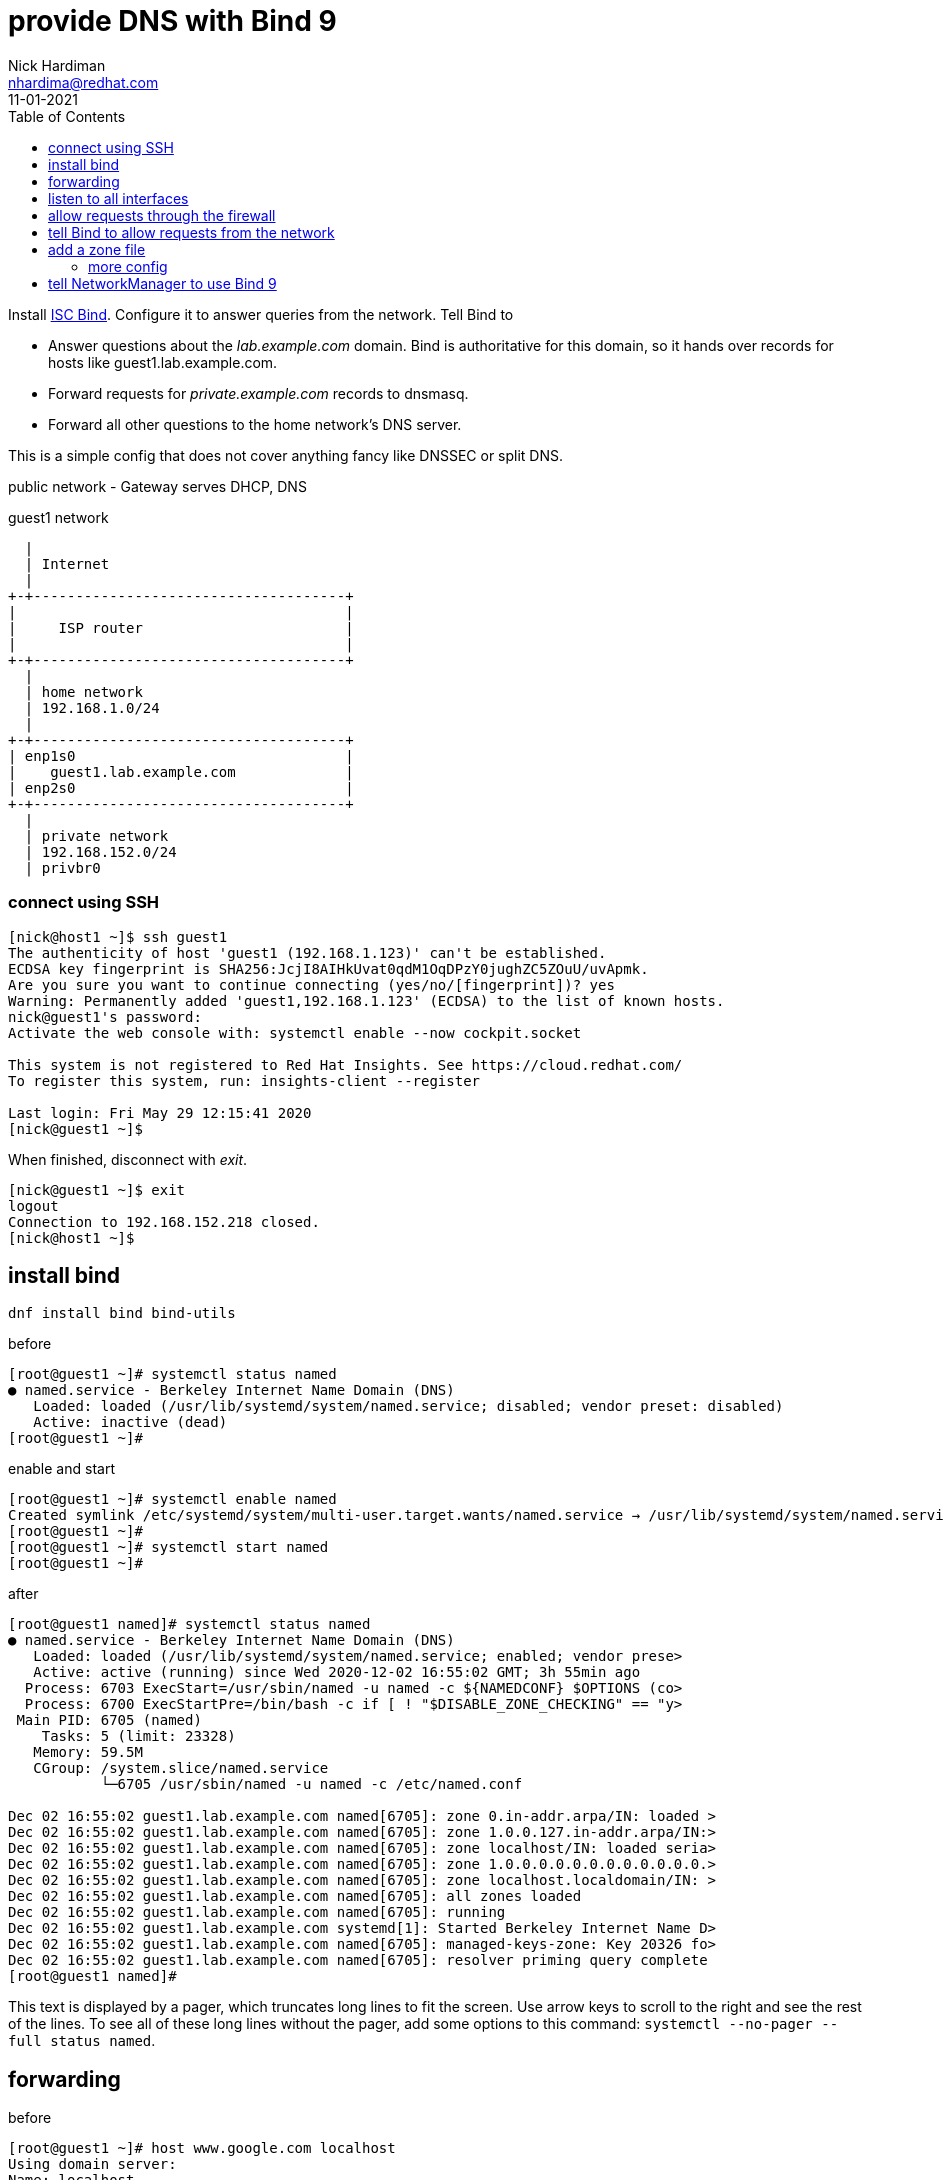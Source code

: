 = provide DNS with Bind 9 
Nick Hardiman <nhardima@redhat.com>
:source-highlighter: pygments
:toc:
:revdate: 11-01-2021


Install https://www.isc.org/bind/[ISC Bind].
Configure it to answer queries from the network. 
Tell Bind to 

* Answer questions about the _lab.example.com_ domain. Bind is authoritative for this domain, so it hands over records for hosts like guest1.lab.example.com. 
* Forward requests for _private.example.com_ records to dnsmasq.
* Forward all other questions to the home network's DNS server. 

This is a simple config that does not cover anything fancy like DNSSEC or split DNS. 


public network - 
  Gateway serves DHCP, DNS 

.guest1 network 
....
  |  
  | Internet
  |
+-+-------------------------------------+
|                                       |
|     ISP router                        |
|                                       |
+-+-------------------------------------+
  |
  | home network 
  | 192.168.1.0/24
  |
+-+-------------------------------------+
| enp1s0                                |
|    guest1.lab.example.com             |
| enp2s0                                |
+-+-------------------------------------+
  |
  | private network 
  | 192.168.152.0/24
  | privbr0

....


=== connect using SSH

[source,console]
....
[nick@host1 ~]$ ssh guest1
The authenticity of host 'guest1 (192.168.1.123)' can't be established.
ECDSA key fingerprint is SHA256:JcjI8AIHkUvat0qdM1OqDPzY0jughZC5ZOuU/uvApmk.
Are you sure you want to continue connecting (yes/no/[fingerprint])? yes
Warning: Permanently added 'guest1,192.168.1.123' (ECDSA) to the list of known hosts.
nick@guest1's password: 
Activate the web console with: systemctl enable --now cockpit.socket

This system is not registered to Red Hat Insights. See https://cloud.redhat.com/
To register this system, run: insights-client --register

Last login: Fri May 29 12:15:41 2020
[nick@guest1 ~]$ 
....

When finished, disconnect with _exit_. 

[source,console]
----
[nick@guest1 ~]$ exit
logout
Connection to 192.168.152.218 closed.
[nick@host1 ~]$ 
----

== install bind 

[source,bash]
----
dnf install bind bind-utils 
----

before 

[source,bash]
----
[root@guest1 ~]# systemctl status named
● named.service - Berkeley Internet Name Domain (DNS)
   Loaded: loaded (/usr/lib/systemd/system/named.service; disabled; vendor preset: disabled)
   Active: inactive (dead)
[root@guest1 ~]# 
----

enable and start 

[source,bash]
----
[root@guest1 ~]# systemctl enable named
Created symlink /etc/systemd/system/multi-user.target.wants/named.service → /usr/lib/systemd/system/named.service.
[root@guest1 ~]# 
[root@guest1 ~]# systemctl start named
[root@guest1 ~]# 
----

after 

[source,bash]
----
[root@guest1 named]# systemctl status named
● named.service - Berkeley Internet Name Domain (DNS)
   Loaded: loaded (/usr/lib/systemd/system/named.service; enabled; vendor prese>
   Active: active (running) since Wed 2020-12-02 16:55:02 GMT; 3h 55min ago
  Process: 6703 ExecStart=/usr/sbin/named -u named -c ${NAMEDCONF} $OPTIONS (co>
  Process: 6700 ExecStartPre=/bin/bash -c if [ ! "$DISABLE_ZONE_CHECKING" == "y>
 Main PID: 6705 (named)
    Tasks: 5 (limit: 23328)
   Memory: 59.5M
   CGroup: /system.slice/named.service
           └─6705 /usr/sbin/named -u named -c /etc/named.conf

Dec 02 16:55:02 guest1.lab.example.com named[6705]: zone 0.in-addr.arpa/IN: loaded >
Dec 02 16:55:02 guest1.lab.example.com named[6705]: zone 1.0.0.127.in-addr.arpa/IN:>
Dec 02 16:55:02 guest1.lab.example.com named[6705]: zone localhost/IN: loaded seria>
Dec 02 16:55:02 guest1.lab.example.com named[6705]: zone 1.0.0.0.0.0.0.0.0.0.0.0.0.>
Dec 02 16:55:02 guest1.lab.example.com named[6705]: zone localhost.localdomain/IN: >
Dec 02 16:55:02 guest1.lab.example.com named[6705]: all zones loaded
Dec 02 16:55:02 guest1.lab.example.com named[6705]: running
Dec 02 16:55:02 guest1.lab.example.com systemd[1]: Started Berkeley Internet Name D>
Dec 02 16:55:02 guest1.lab.example.com named[6705]: managed-keys-zone: Key 20326 fo>
Dec 02 16:55:02 guest1.lab.example.com named[6705]: resolver priming query complete
[root@guest1 named]# 
----

This text is displayed by a pager, which truncates long lines to fit the screen. 
Use arrow keys to scroll to the right and see the rest of the lines. 
To see all of these long lines without the pager, add some options to this command: `systemctl --no-pager --full status named`.



== forwarding 

before 

[source,bash]
----
[root@guest1 ~]# host www.google.com localhost
Using domain server:
Name: localhost
Address: ::1#53
Aliases: 

www.google.com has address 216.58.212.196
www.google.com has IPv6 address 2a00:1450:4009:80a::2004
[root@guest1 ~]# 
----

[source,bash]
----
[root@guest1 ~]# cat /etc/resolv.conf 
# Generated by NetworkManager
search home lab.example.com
nameserver 192.168.1.254
[root@guest1 ~]# 
----


== listen to all interfaces 

The machine has two network interfaces - _lo_ and _enp1s0_.

[source,bash]
----
[root@guest1 ~]# ip addr | grep 'inet '
    inet 127.0.0.1/8 scope host lo
    inet 192.168.1.217/24 brd 192.168.1.255 scope global dynamic noprefixroute enp1s0
[root@guest1 ~]# 
----

The DNS server is only listening to _lo_, the loopback interface. 
127.0.0.1 is the loopback interface's IPv4 address and [::1] is the IPv6 address. 

[source,bash]
----
[root@guest1 named]# ss -tl  '( dport = :domain or sport = :domain )'
State     Recv-Q    Send-Q       Local Address:Port         Peer Address:Port   
LISTEN    0         10               127.0.0.1:domain            0.0.0.0:*      
LISTEN    0         10                   [::1]:domain               [::]:*      
[root@guest1 named]# 
----

The config file contains https://bind9.readthedocs.io/en/latest/reference.html?highlight=listen-on#interfaces[listen-on] options.
These tell Bind to listen only to the loopback interface, so the rest of the network can't talk to it. 

[source,bash]
----
[root@guest1 ~]# grep listen-on /etc/named.conf 
  listen-on port 53 { 127.0.0.1; };
	listen-on-v6 port 53 { ::1; };
[root@guest1 ~]# 
----

Make Bind listen to the network address. 
This requires changing both the Bind config and firewalld's config. 

The IPv4 default is to listen to all interfaces. 
The IPv6 default is not to listen. 

Comment out the IPv4 line. 

[source,bash]
----
  #listen-on port 53 { 127.0.0.1; };
  listen-on-v6 port 53 { ::1; };
----

Check the change is OK. 
This is good. 

[source,bash]
----
[root@guest1 ~]# named-checkconf /etc/named.conf
[root@guest1 ~]# 
----

This is bad. The problem here is a typo: *~* instead of *#*. 

[source,bash]
----
[root@guest1 ~]# named-checkconf /etc/named.conf
/etc/named.conf:11: unknown option '~listen-on'
[root@guest1 ~]# 
----


Reload the configuration. 

[source,bash]
----
[root@guest1 ~]# systemctl reload named
[root@guest1 ~]# 
----

Bind starts listening to the IPv4 address 192.168.1.217.

[source,bash]
----
[root@guest1 ~]# ss -tln | grep :53
LISTEN    0         10           192.168.1.217:53               0.0.0.0:*       
LISTEN    0         10               127.0.0.1:53               0.0.0.0:*       
LISTEN    0         10                   [::1]:53                  [::]:*       
[root@guest1 ~]# 
----

Check. 

[source,bash]
----
[root@guest1 ~]# host www.google.com localhost
Using domain server:
Name: localhost
Address: ::1#53
Aliases: 

www.google.com has address 216.58.212.196
www.google.com has IPv6 address 2a00:1450:4009:80a::2004
[root@guest1 ~]# 
----


== allow requests through the firewall 

Check DNS. 
Try a lookup from host _host1_. 

Nothing happens, then the attempt times out. 

[source,bash]
----
[nick@host1 ~]$ host www.google.com 192.168.1.217
...(big pause)...
;; connection timed out; no servers could be reached
[nick@host1 ~]$ 
----

Edit the firewall on guest1. 

[source,bash]
----
[root@guest1 ~]# firewall-cmd --add-service=dns
success
[root@guest1 ~]# firewall-cmd --add-service=dns --permanent
success
[root@guest1 ~]# 
----

Try again from host1. 
This time the reply is instant, but it's refused. 
Bind has a security feature that only allows queries from localhost. 
That's the next thing to change. 


[source,bash]
----
[nick@host1 ~]$ host www.google.com 192.168.1.217
Using domain server:
Name: 192.168.1.217
Address: 192.168.1.217#53
Aliases: 

Host www.google.com not found: 5(REFUSED)
[nick@host1 ~]$ 
----


== tell Bind to allow requests from the network 

Bind has many https://bind9.readthedocs.io/en/latest/reference.html?highlight=listen-on#access-control[access control] options, and most of them start with _allow-_.
The only one included in the default config file is _allow-query_. 

[source,bash]
----
[root@guest1 ~]# grep allow- /etc/named.conf 
	allow-query     { localhost; };
[root@guest1 ~]# 
----

the default is to allow all queries, so comment out the statement. 

[source,bash]
----
	#allow-query     { localhost; };
----

Reload the configuration with _systemctl reload named_.

Check again from host1. 


[source,bash]
----
[nick@host1 ~]$ host www.google.com 192.168.1.217
Using domain server:
Name: 192.168.1.217
Address: 192.168.1.217#53
Aliases: 

www.google.com has address 216.58.212.196
www.google.com has IPv6 address 2a00:1450:4009:80a::2004
[nick@host1 ~]$ 
----

Bind is now talking to the network. 
The next thing to do is give Bind a zone to manage. 



== add a zone file

A zone is a set of names and addresses for a name like www.lab.example.com. 
Add a zone file that describes lab.example.com. 

Bind already has some zones defined. 
The details are in files in the /var/named/ directory, such as named.ca which lists servers for the root domain. 
Bind's config has _zone_ options which tell Bind where these files are. 
One zone option is in /etc/named.conf and more are in /etc/named.rfc1912.zones
https://tools.ietf.org/html/rfc1912[RFC 1912] is about "Common DNS Operational and Configuration Errors" and says "certain zones should always be present", so this config file ticks that box. 


[source,bash]
----
[root@guest1 ~]# cd /var/named/
[root@guest1 named]# 
[root@guest1 named]# vi lab.example.com-records
----


These are the records. 
The file is spaced out to look more like a table (that's another suggestion from RFC 1912). 

[source,bash]
----
$TTL 3H
@    IN SOA    @ root.lab.example.com (
                    0    ; serial
                    1D    ; refresh
                    1H    ; retry
                    1W    ; expire
                    3H )    ; minimum
; these records are names and addresses for lab.example.com
             IN NS   dns1
             A       192.168.1.217
             AAAA    2a00:23c8:1d05:1e00:5054:ff:fe00:1
; these records are names and addresses for (HOST).lab.example.com
dns1         IN A    192.168.1.217
satellite1   IN A    192.168.1.214
satellite1.lab   IN A    192.168.1.214
guest1     IN A    192.168.1.217
----


[source,bash]
----
$TTL 3H
@    IN SOA    @ root.lab.example.com (
                    0    ; serial
                    1D    ; refresh
                    1H    ; retry
                    1W    ; expire
                    3H )    ; minimum
            IN NS   dns1.lab.example.com.
217         IN PTR dns1.lab.example.com.
214         IN PTR satellite1.lab.example.com.
214         IN PTR satellite1.lab.lab.example.com.
217         IN PTR guest1.lab.example.com.
----



[source,bash]
----
[root@guest1 named]# ls -la 
total 28
drwxrwx--T.  5 root  named  177 Dec  3 17:57 .
drwxr-xr-x. 21 root  root  4096 Dec  2 16:50 ..
-rw-r-----.  1 root  root   336 Dec  3 17:57 192.168.1-records
drwxrwx---.  2 named named   23 Dec  2 16:55 data
drwxrwx---.  2 named named   60 Dec  3 17:57 dynamic
-rw-r-----.  1 root  named 2253 Aug 21 11:12 named.ca
-rw-r-----.  1 root  named  152 Aug 21 11:12 named.empty
-rw-r-----.  1 root  named  152 Aug 21 11:12 named.localhost
-rw-r-----.  1 root  named  168 Aug 21 11:12 named.loopback
-rw-r-----.  1 root  root   527 Dec  3 17:55 lab.example.com-records
drwxrwx---.  2 named named    6 Aug 21 11:12 slaves
[root@guest1 named]# 
----

Change the group to match the other files. 
[source,bash]
----
[root@guest1 named]# chown .named lab.example.com-records 192.168.1-records 
[root@guest1 named]# 
----

No need to change the SELinux file type - all the files are _named_zone_t_.


=== more config 

Tell Bind where the new zone records are. 
Add these options to the bottom of /etc/named.conf.

[source,bash]
----
zone "lab.example.com" IN {
  type master;
  file "lab.example.com-records";
};

zone "1.168.192.in-addr.arpa" IN {
  type master;
  file "192.168.1-records";
};
----


Check the SOA records. 

[source,bash]
----
[root@guest1 named]# host -t SOA lab.example.com localhost
Using domain server:
Name: localhost
Address: ::1#53
Aliases: 

lab.example.com has SOA record lab.example.com. root.lab.example.com.lab.example.com. 0 86400 3600 604800 10800
[root@guest1 named]# 
[root@guest1 named]# host -t SOA 1.168.192.in-addr.arpa localhost
Using domain server:
Name: localhost
Address: ::1#53
Aliases: 

1.168.192.in-addr.arpa has SOA record 1.168.192.in-addr.arpa. root.lab.example.com.1.168.192.in-addr.arpa. 0 86400 3600 604800 10800
[root@guest1 named]#
----

Check the NS records. 

[source,bash]
----
[root@guest1 named]# host -t NS lab.example.com localhost
Using domain server:
Name: localhost
Address: ::1#53
Aliases: 

lab.example.com name server dns1.lab.example.com.
[root@guest1 named]# 
[root@guest1 named]# host -t NS 1.168.192.in-addr.arpa localhost 
Using domain server:
Name: localhost
Address: ::1#53
Aliases: 

1.168.192.in-addr.arpa name server dns1.lab.example.com.
[root@guest1 named]# 
----

Check one of the A records and the matching PTR record. 


[source,bash]
----
[root@guest1 named]# host guest1.lab.example.com localhost
Using domain server:
Name: localhost
Address: ::1#53
Aliases: 

guest1.lab.example.com has address 192.168.1.217
[root@guest1 named]# host 192.168.1.217 localhost
Using domain server:
Name: localhost
Address: ::1#53
Aliases: 

217.1.168.192.in-addr.arpa domain name pointer dns1.lab.example.com.
217.1.168.192.in-addr.arpa domain name pointer guest1.lab.example.com.
[root@guest1 named]# 
----


== tell NetworkManager to use Bind 9

Run nmcli commands to tell NetworkManager to use the local DNS service.

NetworkManager uses the home network DNS service. 
It was told to do this by DHCP. 

[source,bash]
----
[root@guest1 named]# cat /etc/resolv.conf 
# Generated by NetworkManager
search home lab.example.com
nameserver 192.168.1.254
[root@guest1 named]# 
[root@guest1 named]# nmcli 
...
DNS configuration:
        servers: 192.168.1.254
        domains: home
        interface: enp1s0
...
[root@guest1 named]# 
----

NetworkManager has a quite a few options for DNS. 
The settings in this list that are lowercase can be changed. 
The upper case settings (the ones spelled with CAPITAL LETTERS) can't - these show what was defined for the current session. 

[source,bash]
----
[root@guest1 named]# nmcli con show enp1s0 | grep dns
connection.mdns:                        -1 (default)
ipv4.dns:                               --
ipv4.dns-search:                        --
ipv4.dns-options:                       --
ipv4.dns-priority:                      0
ipv4.ignore-auto-dns:                   no
ipv6.dns:                               --
ipv6.dns-search:                        --
ipv6.dns-options:                       --
ipv6.dns-priority:                      0
ipv6.ignore-auto-dns:                   no
[root@guest1 named]# 
[root@guest1 named]# nmcli con show enp1s0 | grep domain
DHCP4.OPTION[2]:                        domain_name = home
DHCP4.OPTION[3]:                        domain_name_servers = 192.168.1.254
DHCP4.OPTION[7]:                        requested_domain_name = 1
DHCP4.OPTION[8]:                        requested_domain_name_servers = 1
DHCP4.OPTION[9]:                        requested_domain_search = 1
DHCP4.OPTION[13]:                       requested_nis_domain = 1
DHCP6.OPTION[1]:                        dhcp6_domain_search = home
[root@guest1 named]# 
----

Change the IPv4 settings. 

[source,bash]
----
[root@guest1 named]# nmcli con mod enp1s0 ipv4.dns 127.0.0.1
[root@guest1 named]# 
[root@guest1 named]# nmcli con mod enp1s0 ipv4.ignore-auto-dns yes
[root@guest1 named]# 
----

Apply the changes. 

[source,bash]
----
[root@guest1 named]# nmcli con up enp1s0
Connection successfully activated (D-Bus active path: /org/freedesktop/NetworkManager/ActiveConnection/3)
[root@guest1 named]# 
----

Check the resolver config file. 

[source,bash]
----
[root@guest1 named]# cat /etc/resolv.conf 
# Generated by NetworkManager
search home lab.example.com
nameserver 127.0.0.1
[root@guest1 named]# 
----

Check Bind is now the default choice. 

[source,bash]
----
[root@guest1 named]# host lab.example.com
lab.example.com has address 192.168.1.217
lab.example.com has IPv6 address 2a00:23c8:1d05:1e00:5054:ff:fe00:1
[root@guest1 named]# 
----

